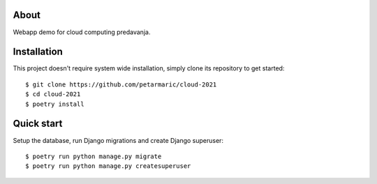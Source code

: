 About
=====

Webapp demo for cloud computing predavanja.

Installation
============

This project doesn't require system wide installation, simply clone its
repository to get started::

    $ git clone https://github.com/petarmaric/cloud-2021
    $ cd cloud-2021
    $ poetry install

Quick start
===========

Setup the database, run Django migrations and create Django superuser::

    $ poetry run python manage.py migrate
    $ poetry run python manage.py createsuperuser

